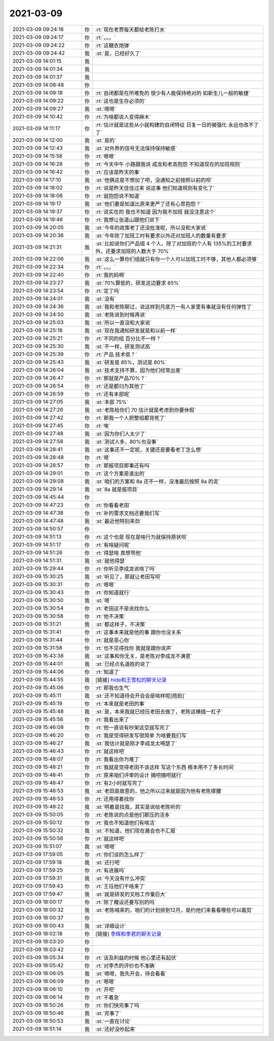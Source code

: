 2021-03-09
-------------

.. list-table::
   :widths: 25, 1, 60

   * - 2021-03-09 09:24:16
     - 你
     - :rt:`现在老贾每天都给老陈打水`
   * - 2021-03-09 09:24:17
     - 你
     - :rt:`。。。`
   * - 2021-03-09 09:24:22
     - 你
     - :rt:`这糖衣炮弹`
   * - 2021-03-09 09:24:42
     - 我
     - :st:`是，已经好久了`
   * - 2021-03-09 14:01:15
     - 我
     - .. image:: /images/378853.jpg
          :width: 100px
   * - 2021-03-09 14:01:34
     - 我
     - .. image:: /images/378854.jpg
          :width: 100px
   * - 2021-03-09 14:01:37
     - 我
     - .. image:: /images/378855.jpg
          :width: 100px
   * - 2021-03-09 14:08:48
     - 你
     - .. image:: /images/378856.jpg
          :width: 100px
   * - 2021-03-09 14:09:18
     - 你
     - :rt:`自闭都是在所难免的 很少有人能保持绝对的 如新生儿一般的敏捷`
   * - 2021-03-09 14:09:22
     - 你
     - :rt:`这也是生存必须的`
   * - 2021-03-09 14:09:27
     - 我
     - :st:`嗯嗯`
   * - 2021-03-09 14:10:42
     - 你
     - :rt:`为啥都说人变得麻木`
   * - 2021-03-09 14:11:17
     - 你
     - :rt:`估计就是这些从小就构建的自闭特征 日复一日的被强化 永远也改不了了`
   * - 2021-03-09 14:12:00
     - 我
     - :st:`是的`
   * - 2021-03-09 14:12:43
     - 我
     - :st:`对外界的信号无法保持保持敏感`
   * - 2021-03-09 14:15:58
     - 你
     - :rt:`嗯嗯`
   * - 2021-03-09 14:16:28
     - 你
     - :rt:`今天中午 小路跟我说 成龙和老高抱怨 不知道现在的加班规则`
   * - 2021-03-09 14:16:42
     - 你
     - :rt:`应该是昨天的事`
   * - 2021-03-09 14:17:10
     - 我
     - :st:`他俩这是不想加了吧，没通知之前按照以前的呗`
   * - 2021-03-09 14:18:02
     - 你
     - :rt:`说是昨天佳佳过来 说这事 他们知道规则有变化了`
   * - 2021-03-09 14:18:08
     - 你
     - :rt:`就抱怨说不知道`
   * - 2021-03-09 14:19:17
     - 我
     - :st:`他们要是知道比原来更严了还有心思抱怨？`
   * - 2021-03-09 14:19:37
     - 你
     - :rt:`说实在的 我也不知道 因为我不加班 就没注意这个`
   * - 2021-03-09 14:19:46
     - 你
     - :rt:`我想让张道山跟他们说下`
   * - 2021-03-09 14:20:05
     - 我
     - :st:`今年的政策老丁还没批准呢，所以没和大家说`
   * - 2021-03-09 14:20:36
     - 我
     - :st:`今年除了加班工时有要求以外还对加班人的数量有要求`
   * - 2021-03-09 14:21:31
     - 我
     - :st:`比如说你们产品组 4 个人，除了对加班的个人有 135%的工时要求外，还要求加班的人数大于 70%`
   * - 2021-03-09 14:22:06
     - 我
     - :st:`这么一算你们组就只有你一个人可以加班工时不够，其他人都必须够`
   * - 2021-03-09 14:22:34
     - 你
     - :rt:`。。。`
   * - 2021-03-09 14:22:40
     - 你
     - :rt:`我的妈啊`
   * - 2021-03-09 14:23:27
     - 我
     - :st:`70%算低的，研发这边要求 85%`
   * - 2021-03-09 14:23:54
     - 你
     - :rt:`定了吗`
   * - 2021-03-09 14:24:01
     - 我
     - :st:`没有`
   * - 2021-03-09 14:24:36
     - 我
     - :st:`我和老陈聊过，说这样到月底万一有人家里有事就没有任何弹性了`
   * - 2021-03-09 14:24:50
     - 我
     - :st:`老陈说到时候再说`
   * - 2021-03-09 14:25:03
     - 我
     - :st:`所以一直没和大家说`
   * - 2021-03-09 14:25:18
     - 我
     - :st:`现在我通知研发就是和以前一样`
   * - 2021-03-09 14:25:21
     - 你
     - :rt:`不同的组 百分比不一样？`
   * - 2021-03-09 14:25:30
     - 我
     - :st:`不一样，研发测试高`
   * - 2021-03-09 14:25:39
     - 你
     - :rt:`产品 技术低？`
   * - 2021-03-09 14:25:43
     - 我
     - :st:`研发是 85%，测试是 80%`
   * - 2021-03-09 14:26:04
     - 我
     - :st:`技术支持不算，因为他们经常出差`
   * - 2021-03-09 14:26:47
     - 你
     - :rt:`那就是产品70%？`
   * - 2021-03-09 14:26:54
     - 你
     - :rt:`还是都归为其他了`
   * - 2021-03-09 14:26:59
     - 你
     - :rt:`还有本部呢`
   * - 2021-03-09 14:27:05
     - 我
     - :st:`本部 75%`
   * - 2021-03-09 14:27:26
     - 我
     - :st:`老陈给你们 70 估计就是考虑到你要休假`
   * - 2021-03-09 14:27:42
     - 你
     - :rt:`那我一个人把整组都背死了`
   * - 2021-03-09 14:27:45
     - 你
     - :rt:`唉`
   * - 2021-03-09 14:27:48
     - 我
     - :st:`因为你们人太少了`
   * - 2021-03-09 14:27:58
     - 我
     - :st:`测试人多，80%也没事`
   * - 2021-03-09 14:28:41
     - 我
     - :st:`这事还不一定呢，关键还是要看老丁怎么想`
   * - 2021-03-09 14:28:48
     - 你
     - :rt:`嗯`
   * - 2021-03-09 14:28:57
     - 你
     - :rt:`那报项目那事还有吗`
   * - 2021-03-09 14:29:01
     - 你
     - :rt:`这个方案是谁出的`
   * - 2021-03-09 14:29:08
     - 我
     - :st:`咱们的方案和 8a 还不一样，没准最后按照 8a 的走`
   * - 2021-03-09 14:29:14
     - 我
     - :st:`8a 就是报项目`
   * - 2021-03-09 14:45:44
     - 你
     - .. image:: /images/378906.jpg
          :width: 100px
   * - 2021-03-09 14:47:23
     - 你
     - :rt:`你看看老田`
   * - 2021-03-09 14:47:38
     - 你
     - :rt:`补的需求文档还要我们写`
   * - 2021-03-09 14:47:48
     - 我
     - :st:`最近他特别来劲`
   * - 2021-03-09 14:50:57
     - 你
     - .. image:: /images/378910.jpg
          :width: 100px
   * - 2021-03-09 14:51:13
     - 你
     - :rt:`这个也是 现在是啥行为就保持原状呗`
   * - 2021-03-09 14:51:17
     - 你
     - :rt:`有啥疑问呢`
   * - 2021-03-09 14:51:26
     - 你
     - :rt:`得瑟啥 真想骂他`
   * - 2021-03-09 14:51:31
     - 我
     - :st:`就他得瑟`
   * - 2021-03-09 15:29:44
     - 你
     - :rt:`你听见李成龙说啥了吗`
   * - 2021-03-09 15:30:25
     - 我
     - :st:`听见了，那就让老田写呗`
   * - 2021-03-09 15:30:31
     - 你
     - :rt:`嗯嗯`
   * - 2021-03-09 15:30:43
     - 你
     - :rt:`你知道就行`
   * - 2021-03-09 15:30:50
     - 我
     - :st:`嗯`
   * - 2021-03-09 15:30:54
     - 你
     - :rt:`老田这不是说找你么`
   * - 2021-03-09 15:30:58
     - 你
     - :rt:`他不决策`
   * - 2021-03-09 15:31:21
     - 我
     - :st:`都这样子，不决策`
   * - 2021-03-09 15:31:41
     - 你
     - :rt:`这事本来就是他的事 跟你也没关系`
   * - 2021-03-09 15:31:44
     - 你
     - :rt:`就是恶心你`
   * - 2021-03-09 15:31:58
     - 你
     - :rt:`也不见得找你 我就是跟你说声`
   * - 2021-03-09 15:43:38
     - 我
     - :st:`这事和你无关，是老陈对李成龙不满意`
   * - 2021-03-09 15:44:01
     - 我
     - :st:`已经点名道姓的说了`
   * - 2021-03-09 15:44:06
     - 你
     - :rt:`知道了`
   * - 2021-03-09 15:44:55
     - 我
     - [链接] `hide和王雪松的聊天记录 <https://support.weixin.qq.com/cgi-bin/mmsupport-bin/readtemplate?t=page/favorite_record__w_unsupport>`_
   * - 2021-03-09 15:45:06
     - 你
     - :rt:`那我也生气`
   * - 2021-03-09 15:45:11
     - 我
     - :st:`还不知道待会开会会是啥样呢[捂脸]`
   * - 2021-03-09 15:45:19
     - 你
     - :rt:`本来就是老田的事`
   * - 2021-03-09 15:45:48
     - 我
     - :st:`是，本来我就已经压老田去做了，老陈这横插一杠子`
   * - 2021-03-09 15:45:56
     - 你
     - :rt:`我看出来了`
   * - 2021-03-09 15:46:08
     - 你
     - :rt:`他一直说有吵架这空就写完了`
   * - 2021-03-09 15:46:20
     - 你
     - :rt:`我是觉得研发写很简单 为啥要我们写`
   * - 2021-03-09 15:46:27
     - 我
     - :st:`我估计就是刚才李成龙太嘚瑟了`
   * - 2021-03-09 15:46:43
     - 你
     - :rt:`就这样吧`
   * - 2021-03-09 15:48:07
     - 你
     - :rt:`我看出你为难了`
   * - 2021-03-09 15:48:21
     - 你
     - :rt:`我就是觉得老田不该这样 写这个东西 根本用不了多长时间`
   * - 2021-03-09 15:48:41
     - 你
     - :rt:`原来咱们评审的设计 摘吧摘吧就行`
   * - 2021-03-09 15:48:47
     - 你
     - :rt:`有2小时就写完了`
   * - 2021-03-09 15:48:53
     - 我
     - :st:`老田是故意的，他之所以过来就是因为他有老陈撑腰`
   * - 2021-03-09 15:48:53
     - 你
     - :rt:`还用得着找你`
   * - 2021-03-09 15:49:22
     - 我
     - :st:`明着是找我，其实是说给老陈听的`
   * - 2021-03-09 15:50:05
     - 你
     - :rt:`老陈说的点是他们那压的活多`
   * - 2021-03-09 15:50:12
     - 你
     - :rt:`我也不知道他们有啥活`
   * - 2021-03-09 15:50:32
     - 我
     - :st:`不知道，他们现在晨会也不汇报`
   * - 2021-03-09 15:50:56
     - 你
     - :rt:`就这样吧`
   * - 2021-03-09 15:51:07
     - 我
     - :st:`嗯嗯`
   * - 2021-03-09 17:59:05
     - 你
     - :rt:`你们谈的怎么样了`
   * - 2021-03-09 17:59:18
     - 我
     - :st:`还行吧`
   * - 2021-03-09 17:59:25
     - 你
     - :rt:`有进展吗`
   * - 2021-03-09 17:59:31
     - 我
     - :st:`今天没有什么冲突`
   * - 2021-03-09 17:59:43
     - 你
     - :rt:`王珏他们干啥来了`
   * - 2021-03-09 17:59:47
     - 我
     - :st:`就是研发的文档工作量巨大`
   * - 2021-03-09 18:00:17
     - 你
     - :rt:`除了概设还要写别的吗`
   * - 2021-03-09 18:00:32
     - 我
     - :st:`老陈喊来的，咱们的计划排到12月，是约他们来看看哪些可以裁剪`
   * - 2021-03-09 18:00:37
     - 你
     - .. image:: /images/378959.jpg
          :width: 100px
   * - 2021-03-09 18:00:43
     - 我
     - :st:`详细设计`
   * - 2021-03-09 18:02:18
     - 你
     - [链接] `李辉和李君的聊天记录 <https://support.weixin.qq.com/cgi-bin/mmsupport-bin/readtemplate?t=page/favorite_record__w_unsupport>`_
   * - 2021-03-09 18:03:20
     - 你
     - .. image:: /images/378962.jpg
          :width: 100px
   * - 2021-03-09 18:03:42
     - 你
     - .. image:: /images/378963.jpg
          :width: 100px
   * - 2021-03-09 18:05:34
     - 你
     - :rt:`谈及利益的时候 他心里还有起伏`
   * - 2021-03-09 18:05:42
     - 你
     - :rt:`对李杰的评价也不准确`
   * - 2021-03-09 18:06:05
     - 我
     - :st:`嗯嗯，我先开会，待会看看`
   * - 2021-03-09 18:06:09
     - 你
     - :rt:`嗯嗯`
   * - 2021-03-09 18:06:10
     - 你
     - :rt:`开吧`
   * - 2021-03-09 18:06:14
     - 你
     - :rt:`不着急`
   * - 2021-03-09 18:50:26
     - 你
     - :rt:`你们快完事了吗`
   * - 2021-03-09 18:50:46
     - 我
     - :st:`完事了`
   * - 2021-03-09 18:50:53
     - 我
     - :st:`一直在讨论`
   * - 2021-03-09 18:51:14
     - 我
     - :st:`还好没吵起来`